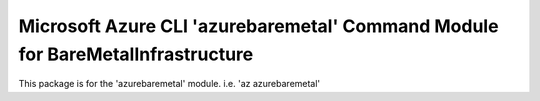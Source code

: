 Microsoft Azure CLI 'azurebaremetal' Command Module for BareMetalInfrastructure
==============================================================================

This package is for the 'azurebaremetal' module.
i.e. 'az azurebaremetal'